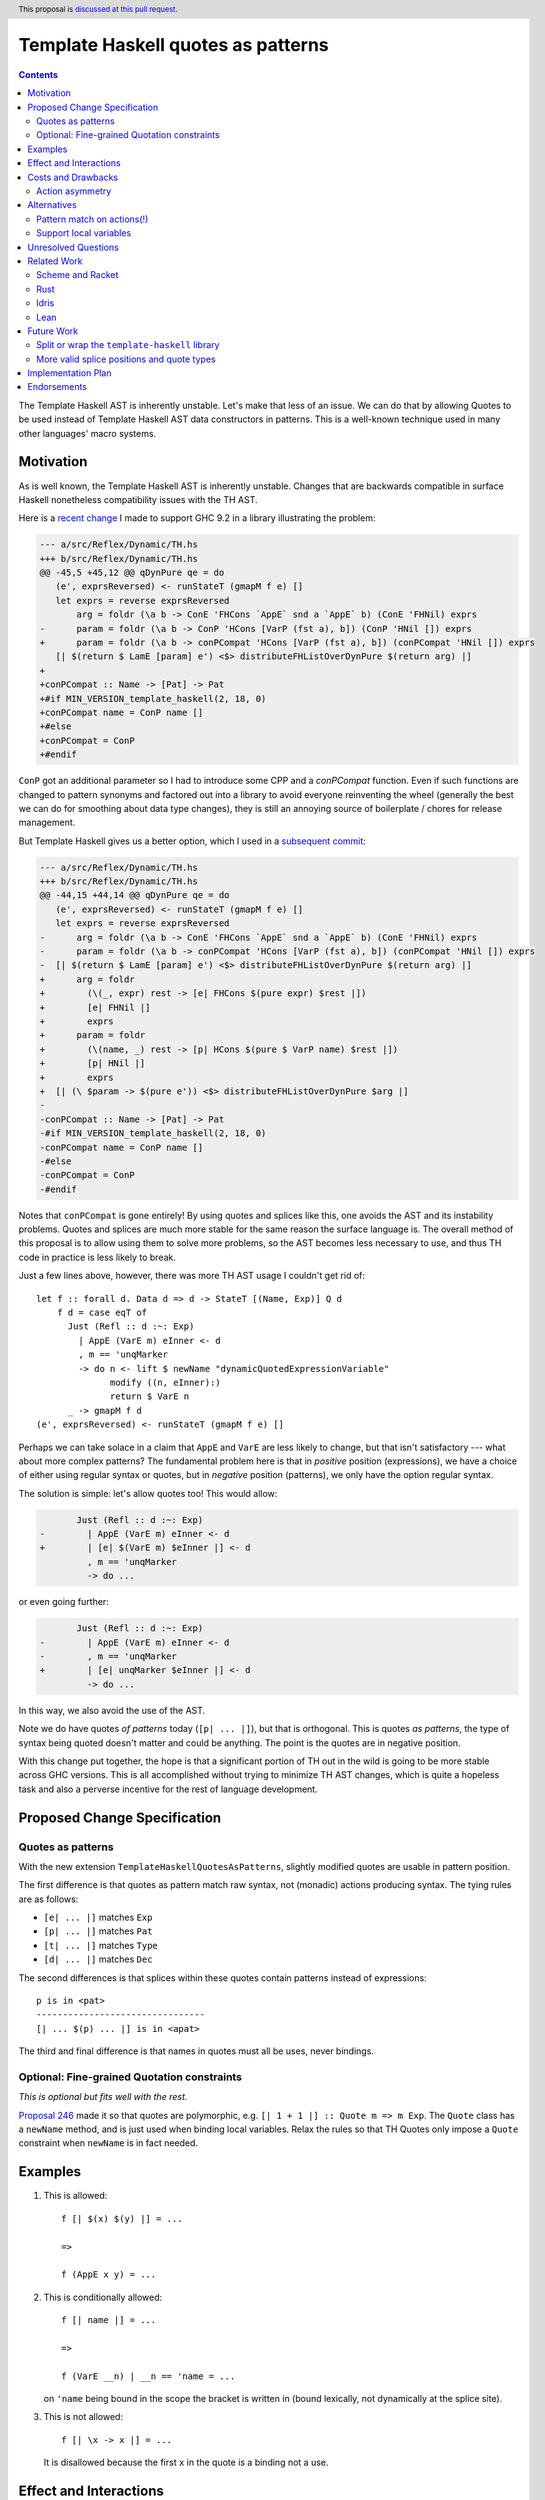 Template Haskell quotes as patterns
===================================

.. author:: John Ericson
.. date-accepted:: Leave blank. This will be filled in when the proposal is accepted.
.. ticket-url:: Leave blank. This will eventually be filled with the
                ticket URL which will track the progress of the
                implementation of the feature.
.. implemented:: Leave blank. This will be filled in with the first GHC version which
                 implements the described feature.
.. highlight:: haskell
.. header:: This proposal is `discussed at this pull request <https://github.com/ghc-proposals/ghc-proposals/pull/529>`_.
.. contents::

The Template Haskell AST is inherently unstable.
Let's make that less of an issue.
We can do that by allowing Quotes to be used instead of Template Haskell AST data constructors in patterns.
This is a well-known technique used in many other languages' macro systems.

Motivation
----------

As is well known, the Template Haskell AST is inherently unstable.
Changes that are backwards compatible in surface Haskell nonetheless compatibility issues with the TH AST.

Here is a `recent change <https://github.com/reflex-frp/reflex/pull/472/files#diff-2c01379db9dd160bd3f212e3ce06c34bdeee89c19e08f41fdc94f7e66cca5aa8>`_ I made to support GHC 9.2 in a library illustrating the problem:

.. code-block:: diff

  --- a/src/Reflex/Dynamic/TH.hs
  +++ b/src/Reflex/Dynamic/TH.hs
  @@ -45,5 +45,12 @@ qDynPure qe = do
     (e', exprsReversed) <- runStateT (gmapM f e) []
     let exprs = reverse exprsReversed
         arg = foldr (\a b -> ConE 'FHCons `AppE` snd a `AppE` b) (ConE 'FHNil) exprs
  -      param = foldr (\a b -> ConP 'HCons [VarP (fst a), b]) (ConP 'HNil []) exprs
  +      param = foldr (\a b -> conPCompat 'HCons [VarP (fst a), b]) (conPCompat 'HNil []) exprs
     [| $(return $ LamE [param] e') <$> distributeFHListOverDynPure $(return arg) |]
  +
  +conPCompat :: Name -> [Pat] -> Pat
  +#if MIN_VERSION_template_haskell(2, 18, 0)
  +conPCompat name = ConP name []
  +#else
  +conPCompat = ConP
  +#endif

``ConP`` got an additional parameter so I had to introduce some CPP and a `conPCompat` function.
Even if such functions are changed to pattern synonyms and factored out into a library to avoid everyone reinventing the wheel (generally the best we can do for smoothing about data type changes), they is still an annoying source of boilerplate / chores for release management.

But Template Haskell gives us a better option, which I used in a `subsequent commit <https://github.com/reflex-frp/reflex/commit/4cd322604596ac652f35bbe72c1ad8fe42f2efdc>`_:

.. code-block:: diff

  --- a/src/Reflex/Dynamic/TH.hs
  +++ b/src/Reflex/Dynamic/TH.hs
  @@ -44,15 +44,14 @@ qDynPure qe = do
     (e', exprsReversed) <- runStateT (gmapM f e) []
     let exprs = reverse exprsReversed
  -      arg = foldr (\a b -> ConE 'FHCons `AppE` snd a `AppE` b) (ConE 'FHNil) exprs
  -      param = foldr (\a b -> conPCompat 'HCons [VarP (fst a), b]) (conPCompat 'HNil []) exprs
  -  [| $(return $ LamE [param] e') <$> distributeFHListOverDynPure $(return arg) |]
  +      arg = foldr
  +        (\(_, expr) rest -> [e| FHCons $(pure expr) $rest |])
  +        [e| FHNil |]
  +        exprs
  +      param = foldr
  +        (\(name, _) rest -> [p| HCons $(pure $ VarP name) $rest |])
  +        [p| HNil |]
  +        exprs
  +  [| (\ $param -> $(pure e')) <$> distributeFHListOverDynPure $arg |]
  -
  -conPCompat :: Name -> [Pat] -> Pat
  -#if MIN_VERSION_template_haskell(2, 18, 0)
  -conPCompat name = ConP name []
  -#else
  -conPCompat = ConP
  -#endif

Notes that ``conPCompat`` is gone entirely!
By using quotes and splices like this, one avoids the AST and its instability problems.
Quotes and splices are much more stable for the same reason the surface language is.
The overall method of this proposal is to allow using them to solve more problems, so the AST becomes less necessary to use, and thus TH code in practice is less likely to break.

Just a few lines above, however, there was more TH AST usage I couldn't get rid of::

  let f :: forall d. Data d => d -> StateT [(Name, Exp)] Q d
      f d = case eqT of
        Just (Refl :: d :~: Exp)
          | AppE (VarE m) eInner <- d
          , m == 'unqMarker
          -> do n <- lift $ newName "dynamicQuotedExpressionVariable"
                modify ((n, eInner):)
                return $ VarE n
        _ -> gmapM f d
  (e', exprsReversed) <- runStateT (gmapM f e) []

Perhaps we can take solace in a claim that ``AppE`` and ``VarE`` are less likely to change, but that isn't satisfactory --- what about more complex patterns?
The fundamental problem here is that in *positive* position (expressions), we have a choice of either using regular syntax or quotes,
but in *negative* position (patterns), we only have the option regular syntax.

The solution is simple: let's allow quotes too!
This would allow:

.. code-block:: diff

         Just (Refl :: d :~: Exp)
  -        | AppE (VarE m) eInner <- d
  +        | [e| $(VarE m) $eInner |] <- d
           , m == 'unqMarker
           -> do ...

or even going further:

.. code-block:: diff

         Just (Refl :: d :~: Exp)
  -        | AppE (VarE m) eInner <- d
  -        , m == 'unqMarker
  +        | [e| unqMarker $eInner |] <- d
           -> do ...

In this way, we also avoid the use of the AST.

Note we do have quotes *of patterns* today (``[p| ... |]``), but that is orthogonal.
This is quotes *as patterns*, the type of syntax being quoted doesn't matter and could be anything.
The point is the quotes are in negative position.

With this change put together, the hope is that a significant portion of TH out in the wild is going to be more stable across GHC versions.
This is all accomplished without trying to minimize TH AST changes, which is quite a hopeless task and also a perverse incentive for the rest of language development.

Proposed Change Specification
-----------------------------

Quotes as patterns
~~~~~~~~~~~~~~~~~~

With the new extension ``TemplateHaskellQuotesAsPatterns``, slightly modified quotes are usable in pattern position.

The first difference is that quotes as pattern match raw syntax, not (monadic) actions producing syntax.
The tying rules are as follows:

- ``[e| ... |]`` matches ``Exp``
- ``[p| ... |]`` matches ``Pat``
- ``[t| ... |]`` matches ``Type``
- ``[d| ... |]`` matches ``Dec``

The second differences is that splices within these quotes contain patterns instead of expressions::

  p is in <pat>
  --------------------------------
  [| ... $(p) ... |] is in <apat>

The third and final difference is that names in quotes must all be uses, never bindings.

Optional: Fine-grained Quotation constraints
~~~~~~~~~~~~~~~~~~~~~~~~~~~~~~~~~~~~~~~~~~~~~~~

.. _`Proposal 246`: https://github.com/ghc-proposals/ghc-proposals/blob/master/proposals/0246-overloaded-bracket.rst

*This is optional but fits well with the rest.*

`Proposal 246`_ made it so that quotes are polymorphic, e.g. ``[| 1 + 1 |] :: Quote m => m Exp``.
The ``Quote`` class has a ``newName`` method, and is just used when binding local variables.
Relax the rules so that TH Quotes only impose a ``Quote`` constraint when ``newName`` is in fact needed.


Examples
--------

#. This is allowed::

     f [| $(x) $(y) |] = ...

     =>

     f (AppE x y) = ...

#. This is conditionally allowed::

     f [| name |] = ...

     =>

     f (VarE __n) | __n == 'name = ...

   on ``'name`` being bound in the scope the bracket is written in (bound lexically, not dynamically at the splice site).

#. This is not allowed::

     f [| \x -> x |] = ...

   It is disallowed because the first ``x`` in the quote is a binding not a use.

Effect and Interactions
-----------------------

The banned binding constructs are precisely those which would need ``newName`` in expression position.
Through this, the optional propoposed relaxation of the expression position rules is supposed to make those restrictions more familiar to the programmer.
Specifically, by distinguishing the same subset of quotes in two ways (they're the only ones allowed in pattern position, they get a more general type in expresssion position), we give programmers two different ways to learn the difference between them and quotes in general.

Costs and Drawbacks
-------------------

Action asymmetry
~~~~~~~~~~~~~~~~

The lack of symmetry where expression create actions but patterns only bind plain AST values is annoying.
But the fixes for this might be too radical?

Alternatives
------------

Pattern match on actions(!)
~~~~~~~~~~~~~~~~~~~~~~~~~~~

I hypothesize that we could do better than the proposed actions vs no action asymmetry by meditating on the ways pattern matching relates to optics.
For example::

  [| a + $(x) |]

could match any ``t Exp`` where ``t`` is an bind ``x :: t Expr`` with this desugaring::

  f [| a + $(x) |] = ...

  =>

  f (Just x <- traverse __inner) = ...

  __inner (AppE (VarE __a) x) | __a == 'a = Just x
  __inner _                               = Nothing

This behavior seems overwrought, as we are doing the as-proposed behavior *plus* an additional traversal.
But this matches the fact that expression-position quotes are do what idiom brackets do (implicit ``Applicative``) in addition to base quoting.

Support local variables
~~~~~~~~~~~~~~~~~~~~~~~

Quotes that bind local variables do in fact have an interpretation as non-linear patterns::

  f [| \x -> x |] = ...

  =>

  f (LamE [VarP __x0] (VarE __x1) | nameBase __x0 == "x" && __x0 == __x1 = ...

This gets especially interesting with multiple scopes::

  f [| (\x -> x, \x -> x) |] = ...

  =>

  f (TupE [ Just (LamE [VarP __x0] (VarE __x1))
          , Just (LamE [VarP __x2] (VarE __x3))
          ])
    | nameBase __x0 == "x" && __x0 == __x1
    | nameBase __x0 == "x" && __x2 == __x3
    = ...

Note how ``__x0`` is related to ``__x1`` and  ``__x2`` likewise to ``__x3``, but the former two are *not* related to the latter two.
This respects the two independent scopes.

This is perhaps convenient, but it rather baroque.
It is also unclear whether the ``nameBase _ == "x"`` is useful in practice, or whether it is better to just "bake in" alpha equivalence and not care whether the local variable is an "x" or not provided the usage lines up with the binding.

Finally, the non-linear patterns trick is not a true dual because it merely checks whether the variables "ended up" being the same *once the action is run*, rather than pattern matching on the action *itself*.
De Bruijn indices encode actions in a way that makes equality of the easily decidable, for example, and thus would be a less hacky solution.

---------

Both alternatives are tempting, but I rather wait for more research on patterns, optics, and "dualizing" ``Applicative`` and effects like ``Quote`` in general, so we can better understand the theory of what's going on.
If and when we understand the lay-of-the-land better, we can make some new extensions and deprecate the old ones accordingly.

Unresolved Questions
--------------------

None at this time.

Related Work
------------

Examples of langauges with also implement this feature

Scheme and Racket
~~~~~~~~~~~~~~~~~

- `syntax-rules`, see https://docs.racket-lang.org/guide/syntax-rules.html .
- `syntax-case`, see https://docs.racket-lang.org/guide/syntax-case.html .

Rust
~~~~

- Pattern-based macros (like `syntax-rules`) https://doc.rust-lang.org/reference/macros-by-example.html .

- Procedural macros don't have great pattern matching, but https://github.com/nrc/proc-macro-rules is an library-level experiment to try to bridge the gap.


Idris
~~~~~

- https://davidchristiansen.dk/pubs/type-directed-elaboration-of-quasiquotations.pdf

Lean
~~~~

- https://dl.acm.org/doi/pdf/10.1145/3110278

- https://arxiv.org/pdf/2001.10490.pdf

Future Work
-----------

Split or wrap the ``template-haskell`` library
~~~~~~~~~~~~~~~~~~~~~~~~~~~~~~~~~~~~~~

The previous change hopefully allows far less usage of the Template Haskell AST than today without loss of expressive power.
But even if that's the case, users will just encounter another source of new GHC busywork.
The ``template-haskell`` library contains more stable items and the AST alike, and the latter forces a major version bump every release.
Even when one doesn't use the AST, or any other part of the library with a breaking change, they still need to adjust bounds to deal with this version bump.

We should instead split or wrap the Template Haskell library so that more stable core functionality is accessible in a more stable library.
Then users which no longer need the unstable bits don't have to pay their costs in the form of major version churn.

The exact interface of such a library is more a Core Library Committee than GHC steering committee matter, so I defer any further details to a separate posting in that venue.

More valid splice positions and quote types
~~~~~~~~~~~~~~~~~~~~~~~~~~~~~~~~~~~~~~~~~~~

There will still be a long tail of scenarios where the AST is needed, but over time we can add more flexible forms of quoting and splicing to shrink that tail.
A goo ways to figure out what is needed could be trying to convert existing in-depth code generators like Alex and Happy, and seeing what is possible and what isn't.

The goal is for the TH AST to increasingly be a historical artifact, or debugging aid, that doesn't unlock any additional expressive power.

Implementation Plan
-------------------

I lack the time capacity to implement these changes all by myself, and would submit this to the Haskell Foundation as part of whatever fund as part of whatever https://discourse.haskell.org/t/pre-hftt-ongoing-focus-on-migration-tools/4626 becomes.

That said, I would be happy to pair / code review / etc. with whoever does end up working on it.
I likewise have been pitching in while @tek is leading the charge on `Proposal 285`_, and that process has felt very good to me.

.. _`Proposal 285`: https://github.com/ghc-proposals/ghc-proposals/blob/master/proposals/0246-overloaded-bracket.rst

Endorsements
-------------
